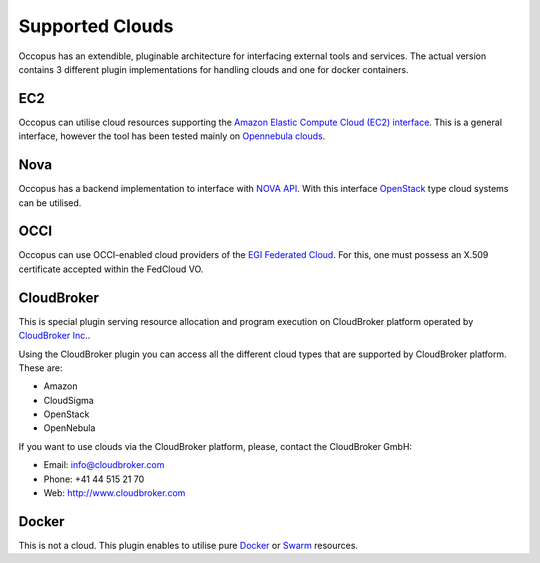.. _clouds:

Supported Clouds
================

Occopus has an extendible, pluginable architecture for interfacing external
tools and services. The actual version contains 3 different plugin implementations 
for handling clouds and one for docker containers. 

EC2
---

Occopus can utilise cloud resources supporting the `Amazon Elastic Compute Cloud 
(EC2) interface <https://aws.amazon.com/ec2>`_. This is a general interface, 
however the tool has been tested mainly on `Opennebula clouds <opennebula.org>`_.

Nova
----

Occopus has a backend implementation to interface with `NOVA API
<http://docs.openstack.org>`_. With this interface `OpenStack
<http://www.openstack.org/>`_ type cloud systems
can be utilised.

OCCI
----
Occopus can use OCCI-enabled cloud providers of the `EGI Federated Cloud
<https://www.egi.eu/infrastructure/cloud/>`_. For this, one must possess an X.509
certificate accepted within the FedCloud VO.

CloudBroker
-----------

This is special plugin serving resource allocation and program execution on
CloudBroker platform operated by `CloudBroker Inc. <http://cloudbroker.com>`_.

Using the CloudBroker plugin you can access all the different cloud types that are supported by
CloudBroker platform. These are:

- Amazon
- CloudSigma
- OpenStack
- OpenNebula

If you want to use clouds via the  CloudBroker platform, please, contact the CloudBroker GmbH:

- Email: info@cloudbroker.com
- Phone: +41 44 515 21 70
- Web: http://www.cloudbroker.com

Docker
------

This is not a cloud. This plugin enables to utilise 
pure `Docker <http://www.docker.com>`_ or `Swarm <http://www.docker.com/docker-swarm>`_ resources. 
